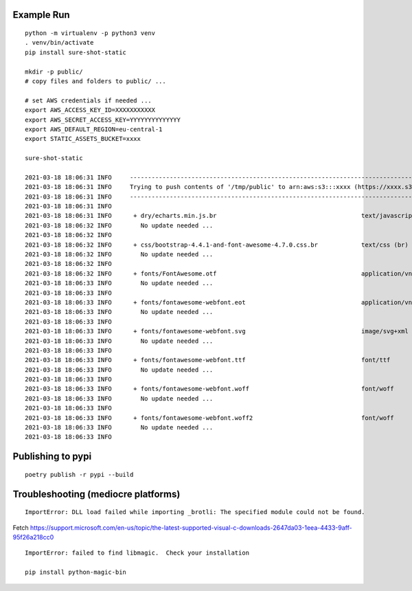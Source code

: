 Example Run
===========

::

  python -m virtualenv -p python3 venv
  . venv/bin/activate
  pip install sure-shot-static

  mkdir -p public/
  # copy files and folders to public/ ...

  # set AWS credentials if needed ... 
  export AWS_ACCESS_KEY_ID=XXXXXXXXXXX
  export AWS_SECRET_ACCESS_KEY=YYYYYYYYYYYYYY
  export AWS_DEFAULT_REGION=eu-central-1
  export STATIC_ASSETS_BUCKET=xxxx

  sure-shot-static

  2021-03-18 18:06:31 INFO     ----------------------------------------------------------------------------------------------------
  2021-03-18 18:06:31 INFO     Trying to push contents of '/tmp/public' to arn:aws:s3:::xxxx (https://xxxx.s3.eu-central-1.amazonaws.com)
  2021-03-18 18:06:31 INFO     ----------------------------------------------------------------------------------------------------
  2021-03-18 18:06:31 INFO     
  2021-03-18 18:06:31 INFO      + dry/echarts.min.js.br                                        text/javascript (br)
  2021-03-18 18:06:32 INFO        No update needed ...
  2021-03-18 18:06:32 INFO     
  2021-03-18 18:06:32 INFO      + css/bootstrap-4.4.1-and-font-awesome-4.7.0.css.br            text/css (br)
  2021-03-18 18:06:32 INFO        No update needed ...
  2021-03-18 18:06:32 INFO     
  2021-03-18 18:06:32 INFO      + fonts/FontAwesome.otf                                        application/vnd.ms-opentype
  2021-03-18 18:06:33 INFO        No update needed ...
  2021-03-18 18:06:33 INFO     
  2021-03-18 18:06:33 INFO      + fonts/fontawesome-webfont.eot                                application/vnd.ms-fontobject
  2021-03-18 18:06:33 INFO        No update needed ...
  2021-03-18 18:06:33 INFO     
  2021-03-18 18:06:33 INFO      + fonts/fontawesome-webfont.svg                                image/svg+xml
  2021-03-18 18:06:33 INFO        No update needed ...
  2021-03-18 18:06:33 INFO     
  2021-03-18 18:06:33 INFO      + fonts/fontawesome-webfont.ttf                                font/ttf
  2021-03-18 18:06:33 INFO        No update needed ...
  2021-03-18 18:06:33 INFO     
  2021-03-18 18:06:33 INFO      + fonts/fontawesome-webfont.woff                               font/woff
  2021-03-18 18:06:33 INFO        No update needed ...
  2021-03-18 18:06:33 INFO     
  2021-03-18 18:06:33 INFO      + fonts/fontawesome-webfont.woff2                              font/woff
  2021-03-18 18:06:33 INFO        No update needed ...
  2021-03-18 18:06:33 INFO     


Publishing to pypi
==================

::

  poetry publish -r pypi --build


Troubleshooting (mediocre platforms)
====================================

::

  ImportError: DLL load failed while importing _brotli: The specified module could not be found.

Fetch https://support.microsoft.com/en-us/topic/the-latest-supported-visual-c-downloads-2647da03-1eea-4433-9aff-95f26a218cc0

::

  ImportError: failed to find libmagic.  Check your installation

  pip install python-magic-bin

